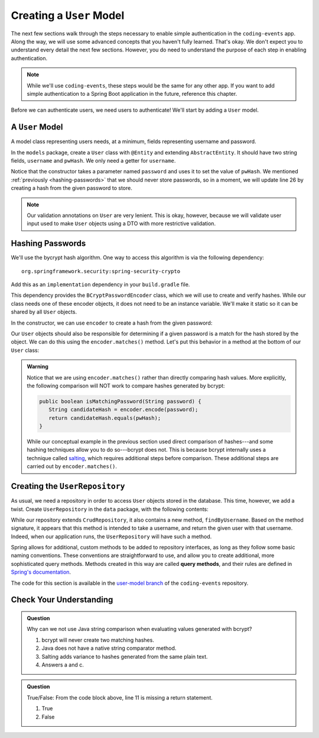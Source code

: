 Creating a ``User`` Model
=========================

The next few sections walk through the steps necessary to enable simple authentication in the ``coding-events`` app. Along the way, we will use some advanced concepts that you haven't fully learned. That's okay. We don't expect you to understand every detail the next few sections. However, you do need to understand the purpose of each step in enabling authentication.

.. admonition:: Note

   While we'll use ``coding-events``, these steps would be the same for any other app. If you want to add simple authentication to a Spring Boot application in the future, reference this chapter.

Before we can authenticate users, we need users to authenticate! We'll start by adding a ``User`` model.

A ``User`` Model
----------------------

A model class representing users needs, at a minimum, fields representing username and password.

In the ``models`` package, create a ``User`` class with ``@Entity`` and extending ``AbstractEntity``. It should have two string fields, ``username`` and ``pwHash``. We only need a getter for ``username``.

.. sourcecode:: java
   :lineno-start: 13

   @Entity
   public class User extends AbstractEntity {

      @NotNull
      private String username;

      @NotNull
      private String pwHash;

      public User() {}

      public User(String username, String password) {
         this.username = username;
         this.pwHash = password;
      }

      public String getUsername() {
         return username;
      }

   }

Notice that the constructor takes a parameter named ``password`` and uses it to set the value of ``pwHash``. We mentioned :ref:`previously <hashing-passwords>` that we should never store passwords, so in a moment, we will update line 26 by creating a hash from the given password to store.

.. admonition:: Note

   Our validation annotations on ``User`` are very lenient. This is okay, however, because we will validate user input used to make ``User`` objects using a DTO with more restrictive validation.

Hashing Passwords
-----------------

.. index:: ! bcrypt

We'll use the bycrypt hash algorithm. One way to access this algorithm is via the following dependency:

:: 

   org.springframework.security:spring-security-crypto

Add this as an ``implementation`` dependency in your ``build.gradle`` file. 

This dependency provides the ``BCryptPasswordEncoder`` class, which we will use to create and verify hashes. While our class needs one of these encoder objects, it does not need to be an instance variable. We'll make it static so it can be shared by all ``User`` objects.

.. sourcecode:: java
   :lineno-start: 25

   private static final BCryptPasswordEncoder encoder = new BCryptPasswordEncoder();

In the constructor, we can use ``encoder`` to create a hash from the given password:

.. sourcecode:: java
   :lineno-start: 29

   public User(String username, String password) {
      this.username = username;
      this.pwHash = encoder.encode(password);
   }

Our ``User`` objects should also be responsible for determining if a given password is a match for the hash stored by the object. We can do this using the ``encoder.matches()`` method. Let's put this behavior in a method at the bottom of our ``User`` class:

.. sourcecode:: java
   :lineno-start: 38

   public boolean isMatchingPassword(String password) {
      return encoder.matches(password, pwHash);
   }

.. admonition:: Warning

   Notice that we are using ``encoder.matches()`` rather than directly comparing hash values. More explicitly, the following comparison will NOT work to compare hashes generated by bcrypt:

   .. sourcecode:: java

      public boolean isMatchingPassword(String password) {
         String candidateHash = encoder.encode(password);
         return candidateHash.equals(pwHash);
      } 

   While our conceptual example in the previous section used direct comparison of hashes---and some hashing techniques allow you to do so---bcrypt does not. This is because bcrypt internally uses a technique called `salting <https://en.wikipedia.org/wiki/Salt_(cryptography)>`_, which requires additional steps before comparison. These additional steps are carried out by ``encoder.matches()``. 

Creating the ``UserRepository``
-------------------------------

As usual, we need a repository in order to access ``User`` objects stored in the database. This time, however, we add a twist. Create ``UserRepository`` in the ``data`` package, with the following contents:

.. sourcecode:: java
   :lineno-start: 9

   public interface UserRepository extends CrudRepository<User, Integer> {

      User findByUsername(String username);

   }

.. index:: ! query methods

While our repository extends ``CrudRepository``, it also contains a new method, ``findByUsername``. Based on the method signature, it appears that this method is intended to take a username, and return the given user with that username. Indeed, when our application runs, the ``UserRepository`` will have such a method.

Spring allows for additional, custom methods to be added to repository interfaces, as long as they follow some basic naming conventions. These conventions are straightforward to use, and allow you to create additional, more sophisticated query methods. Methods created in this way are called **query methods**, and their rules are defined in `Spring's documentation <https://docs.spring.io/spring-data/jpa/docs/current/reference/html/#jpa.query-methods.query-creation>`_.

The code for this section is available in the `user-model branch <https://github.com/LaunchCodeEducation/coding-events/tree/user-model>`_ of the ``coding-events`` repository.

Check Your Understanding
------------------------

.. admonition:: Question

   Why can we not use Java string comparison when evaluating values generated with bcrypt?

   #. bcrypt will never create two matching hashes.
   #. Java does not have a native string comparator method.
   #. Salting adds variance to hashes generated from the same plain text.
   #. Answers a and c.


.. ans: c, Salting adds variance to hashes generated from the same plain text.

.. admonition:: Question

   .. sourcecode:: java
      :lineno-start: 9

      public interface UserRepository extends CrudRepository<User, Integer> {

         User findByUsername(String username);

      }

   True/False: From the code block above, line 11 is missing a return statement.

   #. True
   #. False

.. ans: False, line 11 is a special query method that takes advantage of logic written in Spring to determine how it functions.

